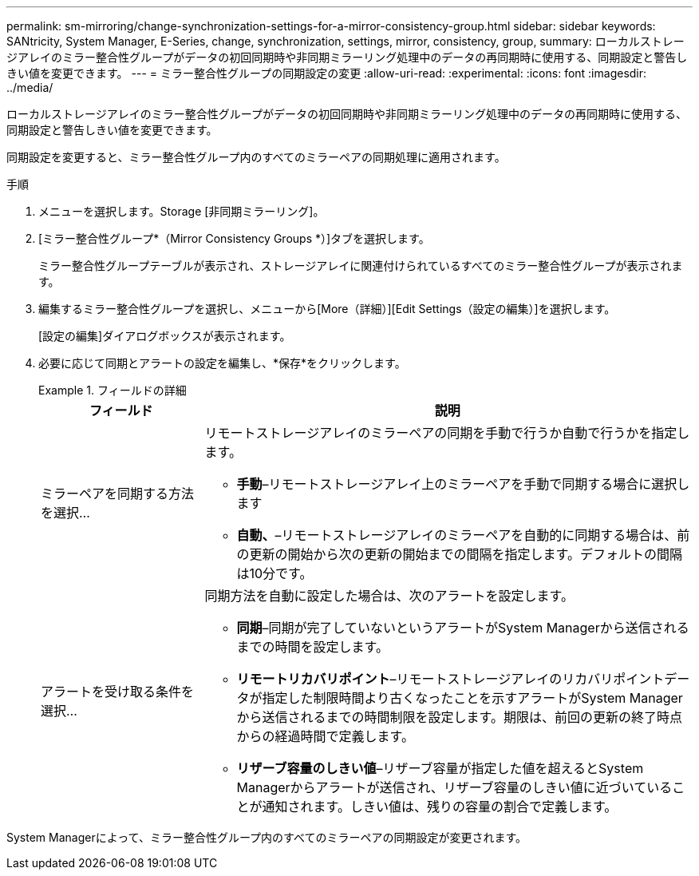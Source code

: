---
permalink: sm-mirroring/change-synchronization-settings-for-a-mirror-consistency-group.html 
sidebar: sidebar 
keywords: SANtricity, System Manager, E-Series, change, synchronization, settings, mirror, consistency, group, 
summary: ローカルストレージアレイのミラー整合性グループがデータの初回同期時や非同期ミラーリング処理中のデータの再同期時に使用する、同期設定と警告しきい値を変更できます。 
---
= ミラー整合性グループの同期設定の変更
:allow-uri-read: 
:experimental: 
:icons: font
:imagesdir: ../media/


[role="lead"]
ローカルストレージアレイのミラー整合性グループがデータの初回同期時や非同期ミラーリング処理中のデータの再同期時に使用する、同期設定と警告しきい値を変更できます。

同期設定を変更すると、ミラー整合性グループ内のすべてのミラーペアの同期処理に適用されます。

.手順
. メニューを選択します。Storage [非同期ミラーリング]。
. [ミラー整合性グループ*（Mirror Consistency Groups *）]タブを選択します。
+
ミラー整合性グループテーブルが表示され、ストレージアレイに関連付けられているすべてのミラー整合性グループが表示されます。

. 編集するミラー整合性グループを選択し、メニューから[More（詳細）][Edit Settings（設定の編集）]を選択します。
+
[設定の編集]ダイアログボックスが表示されます。

. 必要に応じて同期とアラートの設定を編集し、*保存*をクリックします。
+
.フィールドの詳細
====
[cols="25h,~"]
|===
| フィールド | 説明 


 a| 
ミラーペアを同期する方法を選択...
 a| 
リモートストレージアレイのミラーペアの同期を手動で行うか自動で行うかを指定します。

** **手動**–リモートストレージアレイ上のミラーペアを手動で同期する場合に選択します
** **自動、**–リモートストレージアレイのミラーペアを自動的に同期する場合は、前の更新の開始から次の更新の開始までの間隔を指定します。デフォルトの間隔は10分です。




 a| 
アラートを受け取る条件を選択...
 a| 
同期方法を自動に設定した場合は、次のアラートを設定します。

** **同期**–同期が完了していないというアラートがSystem Managerから送信されるまでの時間を設定します。
** **リモートリカバリポイント**–リモートストレージアレイのリカバリポイントデータが指定した制限時間より古くなったことを示すアラートがSystem Managerから送信されるまでの時間制限を設定します。期限は、前回の更新の終了時点からの経過時間で定義します。
** **リザーブ容量のしきい値**–リザーブ容量が指定した値を超えるとSystem Managerからアラートが送信され、リザーブ容量のしきい値に近づいていることが通知されます。しきい値は、残りの容量の割合で定義します。


|===
====


System Managerによって、ミラー整合性グループ内のすべてのミラーペアの同期設定が変更されます。
